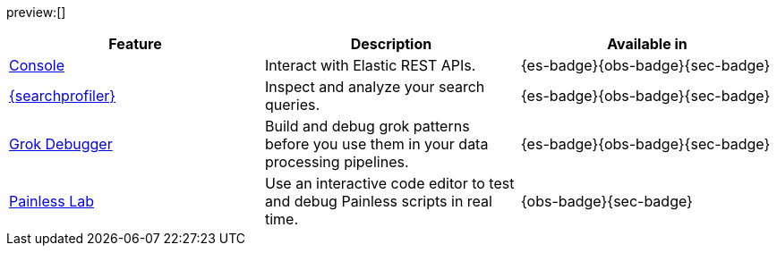 :description: Use our developer tools to interact with your data.
:keywords: serverless, dev tools, overview

preview:[]

|===
| Feature | Description | Available in

| <<devtools-run-api-requests-in-the-console,Console>>
| Interact with Elastic REST APIs.
| {es-badge}{obs-badge}{sec-badge}

| <<devtools-profile-queries-and-aggregations,{searchprofiler}>>
| Inspect and analyze your search queries.
| {es-badge}{obs-badge}{sec-badge}

| <<devtools-debug-grok-expressions,Grok Debugger>>
| Build and debug grok patterns before you use them in your data processing pipelines.
| {es-badge}{obs-badge}{sec-badge}

| <<devtools-debug-painless-scripts,Painless Lab>>
| Use an interactive code editor to test and debug Painless scripts in real time.
| {obs-badge}{sec-badge}
|===
